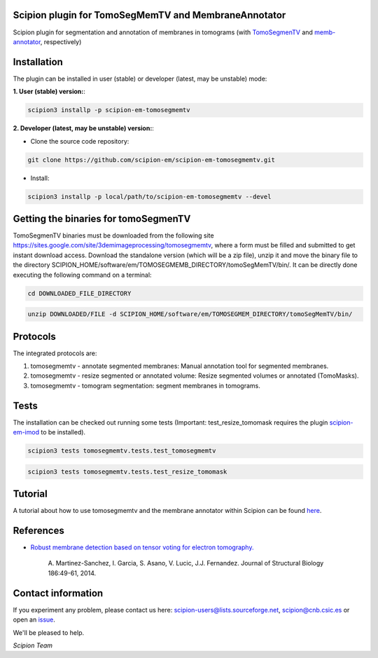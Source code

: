 =====================================================
Scipion plugin for TomoSegMemTV and MembraneAnnotator
=====================================================

.. image:: https://img.shields.io/pypi/v/scipion-em-tomosegmemtv.svg
        :target: https://pypi.python.org/pypi/scipion-em-tomosegmemtv
        :alt: PyPI release

.. image:: https://img.shields.io/pypi/l/scipion-em-tomosegmemtv.svg
        :target: https://pypi.python.org/pypi/scipion-em-tomosegmemtv
        :alt: License

.. image:: https://img.shields.io/pypi/pyversions/scipion-em-tomosegmemtv.svg
        :target: https://pypi.python.org/pypi/scipion-em-tomosegmemtv
        :alt: Supported Python versions

.. image:: https://img.shields.io/pypi/dm/scipion-em-tomosegmemtv
        :target: https://pypi.python.org/pypi/scipion-em-tomosegmemtv
        :alt: Downloads

Scipion plugin for segmentation and annotation of membranes in tomograms (with TomoSegmenTV_ and memb-annotator_,
respectively)

============
Installation
============
The plugin can be installed in user (stable) or developer (latest, may be unstable) mode:

**1. User (stable) version:**:

.. code-block::

    scipion3 installp -p scipion-em-tomosegmemtv

**2. Developer (latest, may be unstable) version:**:

* Clone the source code repository:

.. code-block::

    git clone https://github.com/scipion-em/scipion-em-tomosegmemtv.git

* Install:

.. code-block::

    scipion3 installp -p local/path/to/scipion-em-tomosegmemtv --devel


=====================================
Getting the binaries for tomoSegmenTV
=====================================

TomoSegmenTV binaries must be downloaded from the following site
https://sites.google.com/site/3demimageprocessing/tomosegmemtv, where a form must be filled and submitted to get
instant download access. Download the standalone version (which will be a zip file), unzip it and move the binary file
to the directory SCIPION_HOME/software/em/TOMOSEGMEMB_DIRECTORY/tomoSegMemTV/bin/. It can be directly done executing
the following command on a terminal:

.. code-block::

    cd DOWNLOADED_FILE_DIRECTORY

.. code-block::

    unzip DOWNLOADED/FILE -d SCIPION_HOME/software/em/TOMOSEGMEM_DIRECTORY/tomoSegMemTV/bin/

=========
Protocols
=========
The integrated protocols are:

1. tomosegmemtv - annotate segmented membranes: Manual annotation tool for segmented membranes.

2. tomosegmemtv - resize segmented or annotated volume: Resize segmented volumes or annotated (TomoMasks).

3. tomosegmemtv - tomogram segmentation: segment membranes in tomograms.

=====
Tests
=====

The installation can be checked out running some tests (Important: test_resize_tomomask requires the plugin
scipion-em-imod_ to be installed).

.. code-block::

    scipion3 tests tomosegmemtv.tests.test_tomosegmemtv

.. code-block::

    scipion3 tests tomosegmemtv.tests.test_resize_tomomask

========
Tutorial
========
A tutorial about how to use tomosegmemtv and the membrane annotator within Scipion can be found here_.

==========
References
==========

* `Robust membrane detection based on tensor voting for electron tomography. <https://doi.org/10.1016/j.jsb.2014.02.015>`_

    A. Martinez-Sanchez, I. Garcia, S. Asano, V. Lucic, J.J. Fernandez.
    Journal of Structural Biology  186:49-61, 2014.

===================
Contact information
===================

If you experiment any problem, please contact us here: scipion-users@lists.sourceforge.net, scipion@cnb.csic.es or open
an issue_.

We'll be pleased to help.

*Scipion Team*


.. _TomoSegmenTV: https://sites.google.com/site/3demimageprocessing/tomosegmemtv
.. _memb-annotator: https://github.com/anmartinezs/memb-anotator
.. _scipion-em-imod: https://github.com/scipion-em/scipion-em-imod
.. _here: https://scipion-em.github.io/docs/release-3.0.0/docs/user/denoising_mbSegmentation_pysegDirPicking/tomosegmemTV-pySeg-workflow.html#tomosegmemtv-pyseg-workflow
.. _issue: https://github.com/scipion-em/scipion-em-tomosegmemtv/issues

